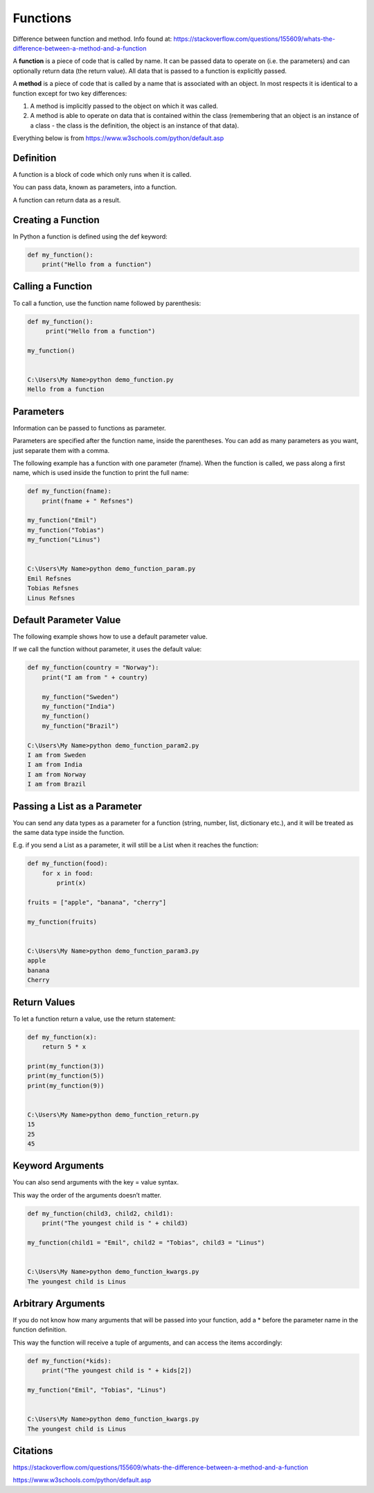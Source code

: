 Functions
==========

Difference between function and method. Info found at:
https://stackoverflow.com/questions/155609/whats-the-difference-between-a-method-and-a-function

A **function** is a piece of code that is called by name. It can be passed data to operate on (i.e. the parameters) and can optionally return data (the return value). All data that is passed to a function is explicitly passed.
 
A **method** is a piece of code that is called by a name that is associated with an object. In most respects it is identical to a function except for two key differences:
 
1. A method is implicitly passed to the object on which it was called.
2. A method is able to operate on data that is contained within the class (remembering that an object is an instance of a class - the class is the definition, the object is an instance of that data).
 


Everything below is from https://www.w3schools.com/python/default.asp

Definition
-----------
A function is a block of code which only runs when it is called.
 
You can pass data, known as parameters, into a function.
 
A function can return data as a result.


Creating a Function
--------------------
In Python a function is defined using the def keyword:

.. code-block:: python

    def my_function():
        print("Hello from a function")
 
 
 

Calling a Function
-------------------
To call a function, use the function name followed by parenthesis:

.. code-block:: python

    def my_function():
         print("Hello from a function")
 
    my_function()
 
 
    C:\Users\My Name>python demo_function.py
    Hello from a function
 

Parameters
-----------
Information can be passed to functions as parameter.
 
Parameters are specified after the function name, inside the parentheses. You can add as many parameters as you want, just separate them with a comma.
 
The following example has a function with one parameter (fname). When the function is called, we pass along a first name, which is used inside the function to print the full name:
 
.. code-block:: python

    def my_function(fname):
        print(fname + " Refsnes")
    
    my_function("Emil")
    my_function("Tobias")
    my_function("Linus")
 
 
    C:\Users\My Name>python demo_function_param.py
    Emil Refsnes
    Tobias Refsnes
    Linus Refsnes
 







Default Parameter Value
------------------------
The following example shows how to use a default parameter value.
 
If we call the function without parameter, it uses the default value:
 
.. code-block:: python

    def my_function(country = "Norway"):
        print("I am from " + country)
    
        my_function("Sweden")
        my_function("India")
        my_function()
        my_function("Brazil")

    C:\Users\My Name>python demo_function_param2.py
    I am from Sweden
    I am from India
    I am from Norway
    I am from Brazil
 
 
Passing a List as a Parameter
------------------------------
You can send any data types as a parameter for a function (string, number, list, dictionary etc.), and it will be treated as the same data type inside the function.
 
E.g. if you send a List as a parameter, it will still be a List when it reaches the function:

.. code-block:: python

    def my_function(food):
        for x in food:
            print(x)
    
    fruits = ["apple", "banana", "cherry"]
    
    my_function(fruits)
    
    
    C:\Users\My Name>python demo_function_param3.py
    apple
    banana
    Cherry
 
 
Return Values
--------------
To let a function return a value, use the return statement:

.. code-block:: python

    def my_function(x):
        return 5 * x
    
    print(my_function(3))
    print(my_function(5))
    print(my_function(9))
    
    
    C:\Users\My Name>python demo_function_return.py
    15
    25
    45
 

Keyword Arguments
------------------
You can also send arguments with the key = value syntax.
 
This way the order of the arguments doesn’t matter.

.. code-block:: python

    def my_function(child3, child2, child1):
        print("The youngest child is " + child3)
    
    my_function(child1 = "Emil", child2 = "Tobias", child3 = "Linus")
    
    
    C:\Users\My Name>python demo_function_kwargs.py
    The youngest child is Linus
    



Arbitrary Arguments
--------------------
If you do not know how many arguments that will be passed into your function, add a * before the parameter name in the function definition.
 
This way the function will receive a tuple of arguments, and can access the items accordingly:

.. code-block:: python

    def my_function(*kids):
        print("The youngest child is " + kids[2])
    
    my_function("Emil", "Tobias", "Linus")
    
    
    C:\Users\My Name>python demo_function_kwargs.py
    The youngest child is Linus


Citations
----------

https://stackoverflow.com/questions/155609/whats-the-difference-between-a-method-and-a-function

https://www.w3schools.com/python/default.asp
